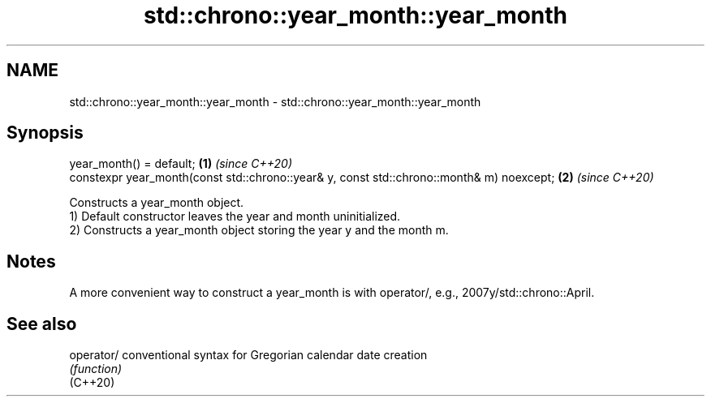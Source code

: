 .TH std::chrono::year_month::year_month 3 "2020.03.24" "http://cppreference.com" "C++ Standard Libary"
.SH NAME
std::chrono::year_month::year_month \- std::chrono::year_month::year_month

.SH Synopsis

  year_month() = default;                                                                 \fB(1)\fP \fI(since C++20)\fP
  constexpr year_month(const std::chrono::year& y, const std::chrono::month& m) noexcept; \fB(2)\fP \fI(since C++20)\fP

  Constructs a year_month object.
  1) Default constructor leaves the year and month uninitialized.
  2) Constructs a year_month object storing the year y and the month m.

.SH Notes

  A more convenient way to construct a year_month is with operator/, e.g., 2007y/std::chrono::April.

.SH See also



  operator/ conventional syntax for Gregorian calendar date creation
            \fI(function)\fP
  (C++20)




